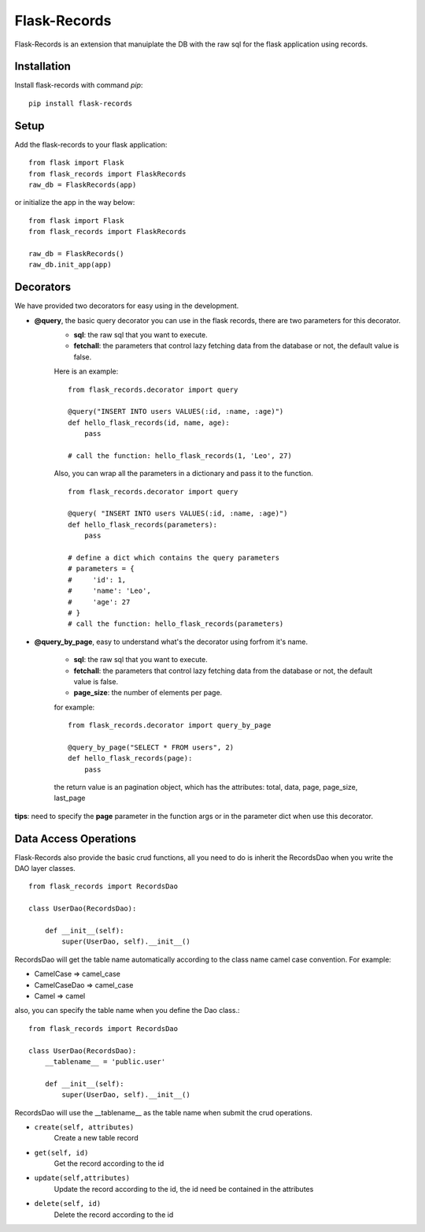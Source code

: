 .. Flask-Records documentation master file, created by
   sphinx-quickstart on Sat Oct  5 20:25:42 2019.
   You can adapt this file completely to your liking, but it should at least
   contain the root `toctree` directive.

Flask-Records
=============
Flask-Records is an extension that manuiplate the DB with the raw sql for the flask application using records.

Installation
------------
Install flask-records with command `pip`::

    pip install flask-records

Setup
-----
Add the flask-records to your flask application::

    from flask import Flask
    from flask_records import FlaskRecords
    raw_db = FlaskRecords(app)

or initialize the app in the way below::

    from flask import Flask
    from flask_records import FlaskRecords

    raw_db = FlaskRecords()
    raw_db.init_app(app)

Decorators
----------
We have provided two decorators for easy using in the development.

- **@query**, the basic query decorator you can use in the flask records, there are two parameters for this decorator.
    - **sql**: the raw sql that you want to execute.
    - **fetchall**: the parameters that control lazy fetching data from the database or not, the default value is false.

    Here is an example::

        from flask_records.decorator import query

        @query("INSERT INTO users VALUES(:id, :name, :age)")
        def hello_flask_records(id, name, age):
            pass

        # call the function: hello_flask_records(1, 'Leo', 27)

    Also, you can wrap all the parameters in a dictionary and pass it to the function.
    ::

        from flask_records.decorator import query

        @query( "INSERT INTO users VALUES(:id, :name, :age)")
        def hello_flask_records(parameters):
            pass

        # define a dict which contains the query parameters
        # parameters = {
        #     'id': 1,
        #     'name': 'Leo', 
        #     'age': 27
        # }
        # call the function: hello_flask_records(parameters)

- **@query_by_page**, easy to understand what's the decorator using forfrom it's name.

    - **sql**: the raw sql that you want to execute.
    - **fetchall**: the parameters that control lazy fetching data from the database or not, the default value is false.
    - **page_size**: the number of elements per page.

    for example::

        from flask_records.decorator import query_by_page

        @query_by_page("SELECT * FROM users", 2)
        def hello_flask_records(page):
            pass

    the return value is an pagination object, which has the attributes: total, data, page, page_size, last_page

**tips**: need to specify the **page** parameter in the function args or in the parameter dict when use this decorator.

Data Access Operations
----------------------

Flask-Records also provide the basic crud functions, all you need to do is inherit the RecordsDao when you write the DAO layer classes.
::

    from flask_records import RecordsDao

    class UserDao(RecordsDao):

        def __init__(self):
            super(UserDao, self).__init__()

RecordsDao will get the table name automatically according to the class name camel case convention. For example:

- CamelCase => camel_case
- CamelCaseDao => camel_case
- Camel => camel

also, you can specify the table name when you define the Dao class.::

    from flask_records import RecordsDao

    class UserDao(RecordsDao):
        __tablename__ = 'public.user'

        def __init__(self):
            super(UserDao, self).__init__()

RecordsDao will use the __tablename__ as the table name when submit the crud operations.


- ``create(self, attributes)``
    Create a new table record

- ``get(self, id)``
    Get the record according to the id

- ``update(self,attributes)``
    Update the record according to the id, the id need be contained in the attributes

- ``delete(self, id)``
    Delete the record according to the id


